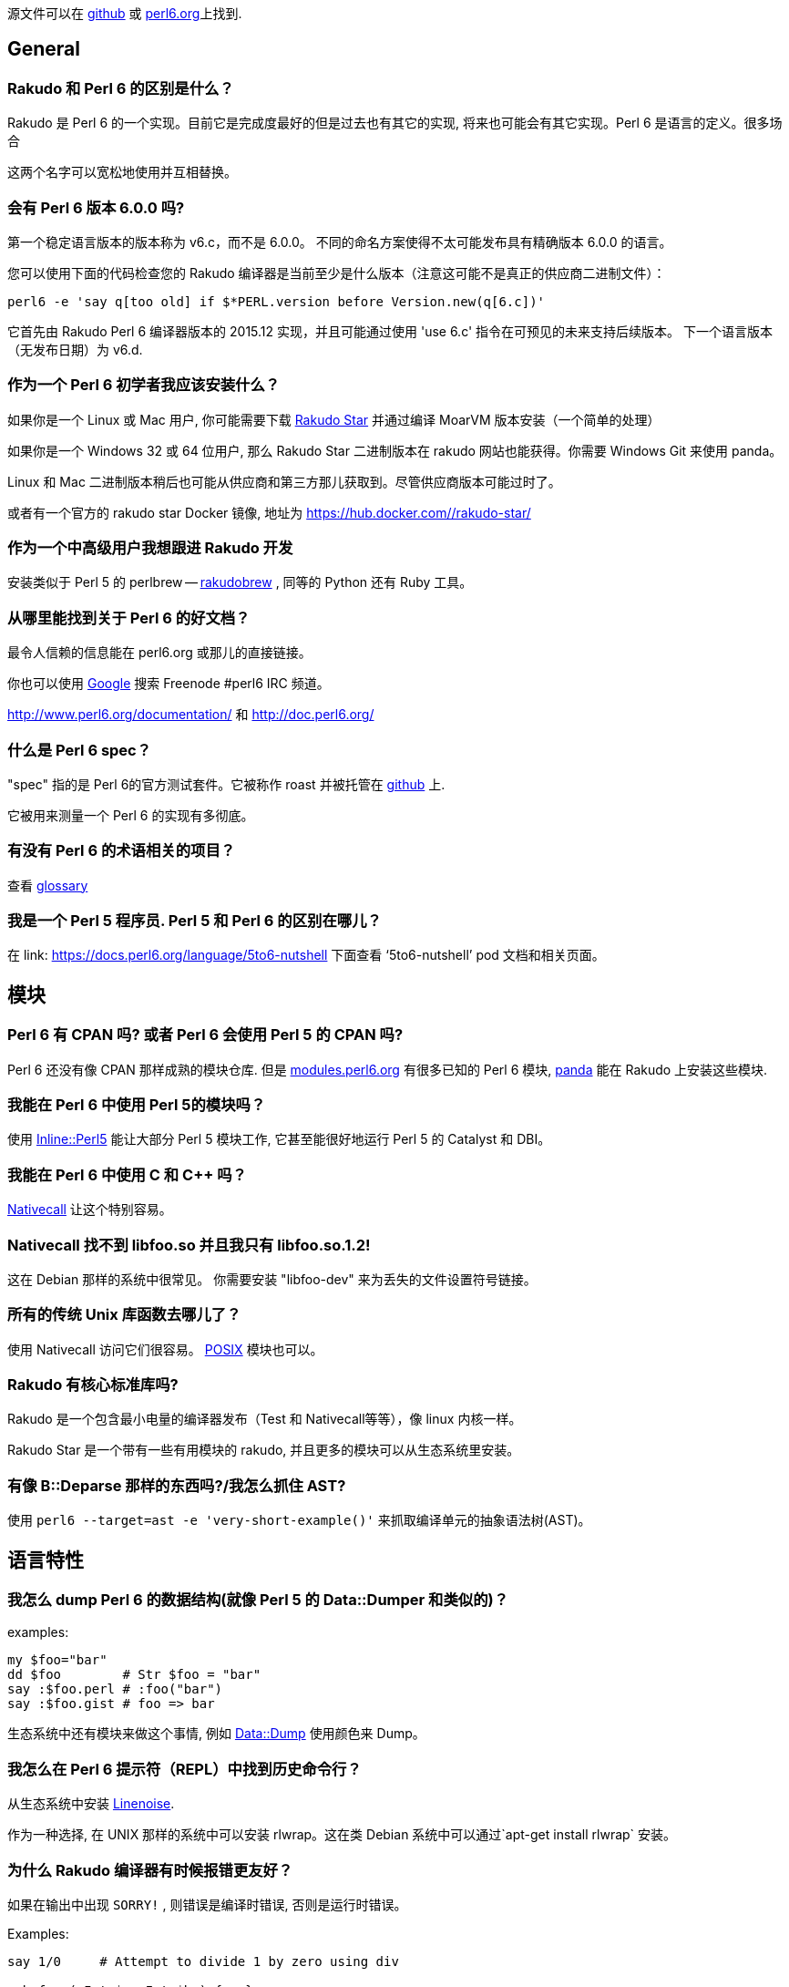 源文件可以在 link:https://github.com/perl6/faq[github] 或 link:https://doc.perl6.org/language/faq[perl6.org]上找到.


## General


### Rakudo 和 Perl 6 的区别是什么？


Rakudo 是 Perl 6 的一个实现。目前它是完成度最好的但是过去也有其它的实现, 将来也可能会有其它实现。Perl 6 是语言的定义。很多场合

这两个名字可以宽松地使用并互相替换。


### 会有 Perl 6 版本 6.0.0 吗?

第一个稳定语言版本的版本称为 v6.c，而不是 6.0.0。 不同的命名方案使得不太可能发布具有精确版本 6.0.0 的语言。

您可以使用下面的代码检查您的 Rakudo 编译器是当前至少是什么版本（注意这可能不是真正的供应商二进制文件）：

```perl6
perl6 -e 'say q[too old] if $*PERL.version before Version.new(q[6.c])'
```

它首先由 Rakudo Perl 6 编译器版本的 2015.12 实现，并且可能通过使用 'use 6.c' 指令在可预见的未来支持后续版本。 下一个语言版本（无发布日期）为 v6.d.

### 作为一个 Perl 6 初学者我应该安装什么？


如果你是一个 Linux 或 Mac 用户, 你可能需要下载 link:http://rakudo.org/downloads/star/[Rakudo Star] 并通过编译 MoarVM 版本安装（一个简单的处理）

如果你是一个 Windows 32 或 64 位用户, 那么 Rakudo Star 二进制版本在 rakudo 网站也能获得。你需要 Windows Git 来使用 panda。

Linux 和 Mac 二进制版本稍后也可能从供应商和第三方那儿获取到。尽管供应商版本可能过时了。

或者有一个官方的 rakudo star Docker 镜像, 地址为 link:https://hub.docker.com/_/rakudo-star/[https://hub.docker.com/_/rakudo-star/]

### 作为一个中高级用户我想跟进 Rakudo 开发

安装类似于 Perl 5 的 perlbrew -- link:https://github.com/tadzik/rakudobrew[rakudobrew] , 同等的 Python 还有 Ruby 工具。

### 从哪里能找到关于 Perl 6 的好文档？

最令人信赖的信息能在 perl6.org 或那儿的直接链接。

你也可以使用 link:https://www.google.co.uk/search?q=site:irclog.perlgeek.de+inurl:perl6[Google] 搜索 Freenode #perl6 IRC 频道。

http://www.perl6.org/documentation/ 和 http://doc.perl6.org/

### 什么是 Perl 6 spec？

"spec" 指的是 Perl 6的官方测试套件。它被称作 roast 并被托管在 link:https://github.com/perl6/roast[github] 上.

它被用来测量一个 Perl 6 的实现有多彻底。

### 有没有 Perl 6 的术语相关的项目？

查看 link:http://design.perl6.org/S99.html[glossary]

### 我是一个 Perl 5 程序员. Perl 5 和 Perl 6 的区别在哪儿？

在 link: https://docs.perl6.org/language/5to6-nutshell[ https://docs.perl6.org/language/5to6-nutshell] 下面查看 ‘5to6-nutshell’ pod 文档和相关页面。

## 模块

### Perl 6 有 CPAN 吗? 或者 Perl 6 会使用 Perl 5 的 CPAN 吗?

Perl 6 还没有像 CPAN 那样成熟的模块仓库. 但是 link:http://modules.perl6.org/[modules.perl6.org] 有很多已知的 Perl 6 模块, link:https://github.com/tadzik/panda/[panda] 能在 Rakudo 上安装这些模块.

### 我能在 Perl 6 中使用 Perl 5的模块吗？

使用 link:https://github.com/niner/Inline-Perl5/[Inline::Perl5] 能让大部分 Perl 5 模块工作, 它甚至能很好地运行 Perl 5 的 Catalyst 和 DBI。

### 我能在 Perl 6 中使用 C 和 C++ 吗？

link:http://docs.perl6.org/language/nativecall[Nativecall] 让这个特别容易。

### Nativecall 找不到 libfoo.so 并且我只有 libfoo.so.1.2!

这在 Debian 那样的系统中很常见。 你需要安装 "libfoo-dev" 来为丢失的文件设置符号链接。

### 所有的传统 Unix 库函数去哪儿了？

使用 Nativecall 访问它们很容易。
link:https://github.com/cspencer/perl6-posix[POSIX] 模块也可以。

### Rakudo 有核心标准库吗?

Rakudo 是一个包含最小电量的编译器发布（Test 和 Nativecall等等），像 linux 内核一样。

Rakudo Star 是一个带有一些有用模块的 rakudo, 并且更多的模块可以从生态系统里安装。

### 有像 B::Deparse 那样的东西吗?/我怎么抓住 AST?

使用 `perl6 --target=ast -e 'very-short-example()'` 来抓取编译单元的抽象语法树(AST)。

## 语言特性

### 我怎么 dump Perl 6 的数据结构(就像 Perl 5 的 Data::Dumper 和类似的)？

examples:

``` perl6

my $foo="bar"
dd $foo        # Str $foo = "bar"
say :$foo.perl # :foo("bar")
say :$foo.gist # foo => bar
```

生态系统中还有模块来做这个事情, 例如 link:https://github.com/tony-o/perl6-data-dump/[Data::Dump] 使用颜色来 Dump。

### 我怎么在 Perl 6 提示符（REPL）中找到历史命令行？

从生态系统中安装 link:https://github.com/hoelzro/p6-linenoise/[Linenoise].

作为一种选择, 在 UNIX 那样的系统中可以安装 rlwrap。这在类 Debian 系统中可以通过`apt-get install rlwrap` 安装。

### 为什么 Rakudo 编译器有时候报错更友好？

如果在输出中出现 `SORRY!` , 则错误是编译时错误, 否则是运行时错误。

Examples:

```perl6

say 1/0     # Attempt to divide 1 by zero using div

sub foo ( Int $a, Int $b ) {...}
foo(1)      # ===SORRY!=== Error while compiling ...

```

### 什么是 (Any)?

link:http://doc.perl6.org/routine/type%2FAny[Any] 是一个用于新类的默认超类(superclass)的顶层类。
它经常在这样的上下文出现：变量被定义但没有被赋值， 这里它类似于其它语言中的 undef 或 null 值。

examples:

```perl6
my $foo;
say $foo;       # (Any) 注意圆括号表明的类型对象
say $foo.^name  # Any

```

(Any) 不应该被用于检查 definedness。 在 Perl 6 中, definedness 可能是一个对象的属性。 通常实例是被定义的, 而类型对象是未定义的。

```perl6
say 1.defined       # True
say (Any).defined   # False
```

### so 是什么?

`so` 是一个松散优先级的操作符, 它强制上下文为 link:https://docs.perl6.org/type/Bool[Bool].  

`so` 拥有和 `?` 前缀操作符同样的语义, 就像 `and` 是 `&&` 的低优先级版本一样.

用法示例:

``` perl6
say so 1|2 == 2;    # Bool::True
```

在这个例子中, 比较的结果(结果是 link:https://docs.perl6.org/type/Junction[Junction])在打印之前被转换为 Bool 值了.

### 签名中的那些 :D 和 :U 是什么东东？

在 Perl 6 中, 类和其它类型是对象, 并且传递自身类型的类型检测。
例如如果你声明一个变量

```perl6
my Int $x = 42;
```

那么, 你不仅可以给它赋值整数（即， Int 类的实例）, 还能给它赋值 Int 类型对象自身：

```perl6
$x = Int
```

如果你想排除类型对象, 你可以追加一个 `:D` 类型微笑符, 它代表"定义"（definite）:

```perl6
my Int:D $x = 42;
$x = Int;  # dies with:
           # Type check failed in assignment to $x;
           # expected Int:D but got Int
```

同样地, `:U` 约束为未定义的值, 即类型对象。
要显式地允许类型对象或实例, 你可以使用 `:_`。

### 签名中的 --> 是什么东东？

`-->` 是一个返回值约束, 要么是类型要么是有定义的值。

类型约束的例子:

```perl6
sub divide-to-int( Int $a, Int $b --> Int ) {
        return ($a / $b).narrow;
}

divide-to-int(3, 2)
# Type check failed for return value; expected Int but got Rat
```

有明确返回值的例子:

```perl6
sub discard-random-number( --> 42 ) { rand }
say discard-random-number
# 42
```

在这种情况下，最终值被抛弃，因为已经指定了返回值。


### Any 和 Mu 的区别是什么?

`Mu` 是所派生出的所有其它类型的基类型. `Any` 是从  `Mu`派生来的, 代表着任何类型的 Perl 6 值. 主要区别是, `Any` 不包含 `Junction`.

子例程参数的默认类型是 `Any`, 以至于当你声明 `sub foo ($a)` 时, 你真正表达的是 `sub foo (Any $a)` . 类似地, 类的声明被假定继承自 `Any`, 除非使用了像 `is Mu` 这样的 trait 特征.



### 怎么从 Junction 中提取值?

如果你想从 link:https://docs.perl6.org/type/Junction[Junction] 中提取值(特征态), 那你可能正误入歧途. 应该使用 link:https://docs.perl6.org/type/Set[Set] 代替

Junctions 作为匹配器, 而不是使用它们做代数.

如果你还是想那样做, 你可以滥用自动线程(autothreading):

``` perl6
sub eigenstates(Mu $j) {
    my @states;
    -> Any $s { @states.push: $s }.($j);
    @states;
}

say eigenstates(1|2|3).join(', ');
# prints 1, 2, 3 or a permutation thereof
```

### 如果 Str 是不可变的, 那么 `s///` 是怎么工作的? 如果 Int 是不可变的, `$i++` 是怎么工作的?

在 Perl 6 中, 很多基本类型是不可变的, 但是保存它们的变量不是. `s///` 作用于变量上, 在这个变量中放入一个新创建的字符串对象. 同样地, `$i++` 作用于 `$i` 变量上, 而不是作用在它里面的值身上.

更多详情请查看:  link:http://doc.perl6.org/language/containers[containers] 文档。

### 什么是数组引用和自动解引用? 我仍然需要 @ 符号吗?

在 Perl 6 中, 几乎所有的东西都是引用. 所以谈论 taking references 没有多大意义. 不像 Perl 5 那样, Perl 6 的标量变量也能直接包含数组:

``` perl6
my @a = 1, 2, 3;
say @a;                 # "1 2 3\n"
say @a.WHAT;            # (Array)

my $scalar = @a;
say $scalar;            # "1 2 3\n"
say $scalar.WHAT;       # (Array)
```

最大的区别是, 标量中的数组在列表上下文中是一个值, 然而数组会被愉快地迭代:

``` perl6
my @a = 1, 2, 3;
my $s = @a;

for @a { ... }          # loop body executed 3 times
for $s { ... }          # loop body executed only once

my @flat = flat @a, @a;
say @flat.elems;        # 6

my @nested = flat $s, $s;
say @nested.elems;      # 2
```

你可以使用 `@( ... )` 或通过在表达式身上调用 `.list` 方法来强制展平, 使用 `$( ... )` 或通过在表达式身上调用 `.item` 方法强制为 item  上下文(不展平).

### 为什么还要符号? 你不能没有它们吗?

有几个原因:

- 它们使插值变量到字符串中变得更容易
- 它们为不同的变量和 twigils 组成了微型命名空间, 因此避免了名字冲突
- 它们允许简单的 单数/复数 区别
- 它们像使用强制性名词标记的自然语言一样工作，所以我们的大脑为处理它而生
- 它们不是强制性的，因为你可以声明无符号名字（如果你不介意含糊不清）

### "类型 Str 不支持关联索引"

你可能会把字符串插值和 HTML 搞混。

```perl6
my $foo = "abc";
say "$foo<html-tag>";
```

Perl 6 认为 `$foo` 是一个散列而 `<html-tag>` 是一个字符串字面量的散列键。使用闭包来帮助你理解吧。

```perl6
my $foo = "abc";
say "{$foo}<html-tag>";
```

### Perl 6 有协程吗? 什么是 yield ?

Perl 6 没有 Python 那样的 `yield` 语句, 但是它通过惰性列表却能提供类似的功能. 有两种很潮的方式来写出能返回惰性列表的例程:

``` perl6
# first method, gather/take
my @values := gather while have_data() {
    # do some computations
    take some_data();
    # do more computations
}

# second method, use .map or similar method
# on a lazy list
my @squares := (1..*).map(-> $x { $x * $x });
# or
my @squares = (1..*).map(-> \x { x² });
```



### 为什么我需要反斜线(unspace)在多行上分割方法调用?

(请在这儿添加答案)



### 为什么我不能从 new 方法初始化私有属性, 我怎么修复它?

这样的代码:

``` perl6

class A {
    has $!x;
    method show-x {
        say $!x;
    }
}
A.new(x => 5).show-x;
```

不会打印出 5. Private 属性是私有的, 这意味着私有属性在外面是不可见的. 如果默认的构造器能够初始化私有属性, 那么这些私有属性就会泄露到公共 API 中.

如果你仍旧想让它工作, 你可以添加一个 `submethod BUILD` 来初始化它们:

``` perl6
class B {
    has $!x;
    submethod BUILD(:$!x) { }
    method show-x {
        say $!x;
    }
}
A.new(x => 5).show-x;
```

`BUILD` 由默认的构造器使用用户传递给构造器的所有具名参数调用（间接地, 更多细节查看link:https://docs.perl6.org/language/objects#Object_Construction[Object Construction]）。 `:$!x` 是名为 `x` 的具名参数, 当使用名为 `x` 的具名参数来调用时, 它的值被绑定到属性 `$!x` 上.

但不要这样做。如果名字是 public 的，使用 `$.x` 以那样的方式声明没有什么不好，因为默认情况下外部视图是只读的(readonly)，你仍然可以使用 `$!x` 从内部访问它。

### say, put 和 print 怎么不同, 为什么不同?


最明显的区别是, `say` 和 `put` 在输出后面添加了一个换行符, 而 `print` 没有.

但是还有另外一个区别: `print` 和 `put` 通过对每一个传递来的 item 调用 `Str` 方法来把它的参数转换为字符串, 相反,  `say` 使用  `gist` 方法. 前者是为计算机设计的, 后者是为人类.

或者它俩被解析的方式不同, `$obj.Str` 给出一个字符串表示, `$obj.gist` 是对象的一个简短总结, 适合编程人员的快速识别, `$obj.perl` 打印一个 Perlish 的表示.

例如, 类型对象, 也是熟知的 “未定义值”, 字符串化为一个空的字符串和警告, 而 `gist` 方法返回由一对圆括号包裹的类型的名字.(用于表明除了类型之外什么也没有).

``` perl6
my Date $x;     # $x now contains the Date type object
print $x;       # empty string plus warning
say $x;         # (Date)\n
```

所以, `say` 优化的用于调试和向人们展示, `print` 和 `put` 更适合于产生用于其它程序的输出.

`put` 因此是 `print` 和 `say` 之间的一种混合; 像 `print`, 它的输出适合于其它程序, 也像 `say`, 它在输出的末尾添加了换行符。

### token 和 rule 之间的区别是什么?

`regex` , `token` 和 `rule` 这三个都引入了正则表达式, 但是语义略微有一点不同.

`token` 隐含了 `:ratchet` 或 `:r` 修饰符, 这防止了 rule 的回溯.

`rule` 隐含了 `:ratchet` 和  `:sigspace` (缩写为 `:s`)修饰符, 这意味着规则(rule)不会回溯, 并且它把 regex 的文本中的空白当作 `<.ws>` 调用(例如匹配空白, 除了在两个单词字符之间之外, 它是可选的).  regex 开头的空白和备选分支中每个分支开头的空白会被忽略.

`regex` 声明一个简单的正则表达式，没有任何隐含的修饰符。

### die 和 fail 之间的区别是什么?

`die` 抛出一个异常.

`fail` 返回一个 Failure 对象。 （如果调用者已经声明了 `use fatal;` 在调用作用域中, `fail` 会抛出一个异常而不返回）

`Failure` 是一个 “未知的” 或 “懒惰的” 异常.它是一个含有异常的对象, 当这个 Failure 被用作普通的对象或者在 sink 上下文中忽略它时, 则会抛出一个异常.

Failure 从 `defined` 检查中返回 False, 并且你可以使用 `exception` 方法提取出异常.



### 为什么 wantarray 或 want 不见了? 我能在不同的上下文中返回不同的东西吗?

Perl 拥有 link:https://docs.perl6.org/language/5to6-perlfunc#wantarray[wantarray] 函数来告诉你这是在空上下文, 标量上下文,还是在列表上下文中调用的. Perl 6 没有与之等价的结构, 因为上下文不是向内流动的,  例如, 子例程不知道调用所在的上下文.

一个愿意是因为 Perl 6 有多重分派, 在这样一个例子中:

``` perl6
multi w(Int $x) { say 'Int' }
multi w(Str $x) { say 'Str' }
w(f());
```

没办法决定子例程 `f` 的调用者想要一个字符串还是想要一个整数, 因为它还不知道调用者是什么. 通常这要求解决 halting 问题, 在这个问题上, 即使写 Perl 6编译器的人也会遇到麻烦.

在 Perl 6 中达到上下文敏感的方式是返回一个知道怎样响应方法调用的对象.

例如, regex 匹配返回 Match link:http://doc.perl6.org/type/Match[对象], 该对象知道怎样响应列表索引, 散列索引, 并能变成匹配的字符串.

### Pointer 和 OpaquePointer 的区别是声明?

`OpaquePointer` 被废弃了并且已经用 `Pointer` 代替了。

## Perl 6 实现

### 哪个 Perl 6 的实现是可用的?

当前开发最好的是 Rakudo(使用多个虚拟机后端)。历史上的实现还包括 Niecza (.NET) 和 Pugs (Haskell). 其它的列出在 link:https://www.perl6.org/compilers/[Perl 6 Compilers] 下面。

### Rakudo 是用什么语言写的?

NQP 是（1）NQP 代码，（2）底层虚拟机使用的任何语言，（3）一些第三方 C 和 Java 库，以及（4）早期运行构建过程创建的一些引导文件的混合 。

### 为什么我不能把所有的数值都赋值给 Num 类型的变量?

``` perl6
my Num $x = 42;
# dies with
# Type check failed in assignment to '$x'; expected 'Num' but got 'Int'

```

link:http://doc.perl6.org/type/Num[Num] 是浮点类型, 与 link:http://doc.perl6.org/type/Int[ integers] 不兼容. 如果你想要一个允许任何数字值的类型约束, 使用 link:http://doc.perl6.org/type/Numeric[Numeric] (它也允许link:http://doc.perl6.org/type/Complex[复数]), 或 link:http://doc.perl6.org/type/Real[Real]如果你想排除复数.


## 元问题和宣传


### Perl 6 什么时间会准备好? 就是现在吗?


编程语言和它们的编译器的准备就绪不是一个二元决策. 因为它们(语言和实现)能进化, 它们平稳地发展变得更可用. 根据你对编程语言的要求, 它可能适合也可能不适合你.

请查看 link:http://perl6.org/compilers/features[功能对比矩阵] 了解更详尽的实现了的功能.

请注意, Larry Wall 已经在 FOSDEM 2015 会议上宣布, 一个产品级的 Rakudo Perl 6 将会在 2015 圣诞节发布.


### 为什么我要学习 Perl 6? 它有什么了不起的吗?

Perl 6 统一了很多其它编程语言中不经常有的伟大想法. 虽然其中的几种语言提供了其中的某些功能, 但是没有提供全部.

不像大部分语言那样, 它提供了：


- Perl 6 提供了过程式的, 面向对象的和函数式编程方法。
- 易于使用的一致性语法, 数据结构中的符号不变性。
- 完全基于字素的 Unicode 支持, 包括附件 #29
- 足够清晰的正则表达式, 更易读, 更多功能。
- Junctions 允许多个可能性的简单检测, 例如 $a == 1|3|42（意思是 $a 等于 1 或 3 或 42）
- 相对于全局变量, 动态作用域变量提供了词法作用域备选
- 强调可组合性和本地作用域以阻止「超距作用」。例如, imports 总是本地作用域的。
- 易于理解的一致性作用域规则和闭包
- 强大的面向对象, 含有类和 roles(所有的东西都可以当做对象)。继承、子类型、代码复用。
- 内省到对象和元对象中（叠罗汉）
- 元对象协议允许元编程而不需要生成/解析代码。
- 子例程和方法签名，便于解包位置参数和命名参数。
- 根据元数,类型和可选的额外代码使用不同的签名对同一具名子例程/方法进行多重分派。
- 未知子例程/不可能的分派在编译时给出错误报告。
- 可选的渐进类型检查，无需额外的运行时成本。 还有可选类型注解。
- 基于对编译器/运行时状态的内省的高级错误报告。这意味着更有用，更精确的错误信息。
- Phasers(如 BEGIN/END) 允许代码作用域 进入/退出, 首次循环/last/next 和其它更多上下文中执行。
- 高级并发模型，用于隐式以及显式多进程处理，这超越了原始线程和锁。 Perl 6 的并发提供了一组丰富的（可组合的）工具。
- 多核计算机越来越多地被使用，由于并行性使得 Perl 6 可以使用多核，包括隐式（例如使用>>.方法）和显式 (start {code}) 。这很重要，因为摩尔定律正在结束。
- 提供结构化语言支持以实现异步执行代码的编程。
- Supplies 允许在发生某些事情时执行代码（如定时器，信号或文件系统事件）。
- react/whenever/supply 关键字允许容易地构建交互式，事件驱动的应用程序。
- 懒惰求值，如果可能的话，急切求值当需要或必要时。这意味着，例如，惰性列表，甚至无限延迟列表，如斐波纳契序列或所有素数。
- 原生数据类型用于更快的处理
- 使用 NativeCall 连接到 C/C++ 中的外部库非常简单。
- 使用 Inline::Perl5 和 Inline::Python 连接 Perl 5(CPAN)/Python 非常简单。
- 可以同时安装和加载模块的多个版本。
- 由于更简单的更新/升级策略，简化了系统管理。
- 简单的数值计算没有损失精度，因为 Rats（有理数）。
- 用于解析数据或代码的可扩展语法（Perl 6 用它解析自身）
- Perl 6 是一种非常易变的语言（定义自己的函数，运算符，traits 和数据类型，为您修改解析器）。
- 很多的数据类型选择，加上创建自己的类型的可能性。
- 具有适当边界检查的多维成型的和/或原生数组
- 在某个匹配出现时, 词法解析期间随时执行代码
- 添加自定义运算符或添加 trait 特征和编写子例程一样简单。
- 在任何运算符（系统或自定义添加的）上自动生成超运算符。
- 运行在各种后端上。目前 MoarVM 和 JVM，JavaScript在开发中，可能会有更多。
- 执行期间（JIT）热代码路径的运行时优化。
- 运行在小型（例如 Raspberry Pi）和大型多处理器硬件上。
- 基于垃圾收集：没有及时销毁，所以引用计数没有必要。使用 phasers 用以及时的动作。
- 方法可以在运行时混合到任何实例化的对象中，例如。以允许添加带外数据。
- 通过使用具有多重分派和自动生成使用信息的 MAIN 子例程，使命令行接口易于访问。
- 更少的代码行创建更紧凑的程序。名字的霍夫曼编码允许更好的可读性。
- 使用简单的迭代器接口定义的惰性列表，任何类可以通过最小化的提供单个方法来提供。
- Perl  6 的座右铭与 Perl一直保持不变：Perl是不同的。简而言之，Perl旨在"使容易的工作变得容易，使困难的工作变得可能"。和"条条大路通罗马"。现在有更多 -Ofun 添加进来。


请查看 link:http://perl6.org/compilers/features[功能比较矩阵] 获取更多信息.



### 为什么不把它叫做除了 Perl 以外的其它东西?

很多人建议, Perl 6 跟之前的 Perl 版本的区别太大了, 我们应该考虑给它改名, 或者考虑到 Perl 6 伤害了 Perl 5, 仅仅拥有同样的名字却有更高的版本号.

Perl 6 仍然叫做 “Perl" 的主要原因是:



- Perl 6 仍然是一个 perlish 风格的语言, 和之前的版本遵守相同的底层思想(用于微型命名空间的符号, 条条大路通罗马, 吸收了很多自然语言的思想..)
- Perl 6 的代码很 perlish.
- Perl 仍然是一个强健的品牌名, 我们不想马上抛弃它
- 找到一个替代的名字很困难. 而且, “camelia” 和 “rakudo" 不是合适的编程语言名
- 即使 Perl 6 更改了它的名字, Perl 5 也不大可能增加它的版本号为 6.因为 Perl 6 已经根植于人们的头脑中了

### Perl 6 对我来说足够快了吗?

那取决于你正在做什么。Perl 6 一直奉行“做对的事情然后做的更快”的哲学进行开发。对于某些东西来说它够快了, 但是需要做的更多。
Perl 6 大部分是由志愿者开发的, 但是 Perl 6 的性能在不久的将来有待提高, 因为 MoarVM 后端包含一个现代的即时（JIT）编译器。
Perl 5 程序员应该意识到 Perl 6 在面向对象方面有很多内建函数并且还有更多其它的。
简单的基准测试会误导除非你在你的 Perl 5脚本中包含了诸如 Moose, 类型检测模块等。

下面这个粗超的基准测试, 使用了所有诸如此类的一般说明, 能展示 Perl 6 在某些类似任务上能和 Perl 5的速度接近。
在你的系统上尝试下, 你可能会感到很惊讶!

```perl6
# Perl 6 version
use v6;

class Foo { has $.i is rw };

for (1..1_000_000) -> $i {
    my $obj = Foo.new;
    $obj.i = $i;
}

# Perl 5 version
package Foo;
use Moose;

has i => (is => 'rw');

__PACKAGE__->meta->make_immutable;

for my $i (1..1_000_000) {
    my $obj = Foo->new;
    $obj->i($i);
}

1;

# Another Perl 5 version that offers bare-bones set of features
# compared to Moose/Perl 6's version but those are not needed in this
# specific, simple program anyway.
package Foo;
use Mojo::Base -base;

has 'i';

for my $i (1..1_000_000) {
    my $obj = Foo->new;
    $obj->i($i);
}

1;

# A perl program which works under both perl5 (with perl -Mbigint)
# and perl6

my ($prev, $current) = (1, 0);

for (0..100_000) {
    ($prev, $current) = ($current, $prev + $current);
}
print $current;
```
